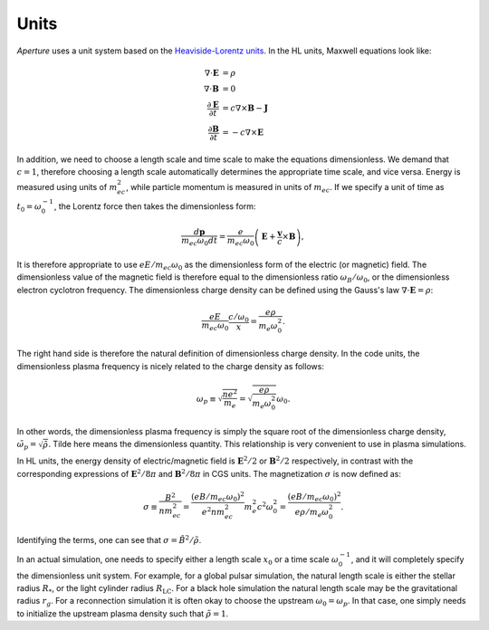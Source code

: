 =====
Units
=====

*Aperture* uses a unit system based on the `Heaviside-Lorentz units <https://en.wikipedia.org/wiki/Heaviside%E2%80%93Lorentz_units>`_. In the HL units, Maxwell equations look like:

.. math::
   \nabla\cdot\mathbf{E} &= \rho \\
   \nabla\cdot\mathbf{B} &= 0 \\
   \frac{\partial \mathbf{E}}{\partial t} &= c\nabla\times\mathbf{B} - \mathbf{J} \\
   \frac{\partial \mathbf{B}}{\partial t} &= -c\nabla\times\mathbf{E}

In addition, we need to choose a length scale and time scale to make the
equations dimensionless. We demand that :math:`c = 1`, therefore choosing a
length scale automatically determines the appropriate time scale, and vice
versa. Energy is measured using units of :math:`m_ec^2`, while particle momentum
is measured in units of :math:`m_ec`. If we specify a unit of time as :math:`t_0
= \omega_0^{-1}`, the Lorentz force then takes the dimensionless form:

.. math::
   \frac{d\mathbf{p}}{m_ec\omega_0 dt} = \frac{e}{m_ec\omega_0}\left(\mathbf{E} + \frac{\mathbf{v}}{c}\times\mathbf{B}\right),

It is therefore appropriate to use :math:`eE/m_ec\omega_0` as the dimensionless
form of the electric (or magnetic) field. The dimensionless value of the
magnetic field is therefore equal to the dimensionless ratio
:math:`\omega_B/\omega_0`, or the dimensionless electron cyclotron frequency.
The dimensionless charge density can be defined using the Gauss's law
:math:`\nabla\cdot\mathbf{E}=\rho`:

.. math::
   \frac{eE}{m_ec\omega_0}\frac{c/\omega_0}{x} = \frac{e\rho}{m_e\omega_0^2}.

The right hand side is therefore the natural definition of dimensionless charge
density. In the code units, the dimensionless plasma frequency is nicely related
to the charge density as follows:

.. math::
   \omega_p \equiv \sqrt{\frac{ne^2}{m_e}} = \sqrt{\frac{e\rho}{m_e\omega_0^2}}\omega_0.

In other words, the dimensionless plasma frequency is simply the square root of
the dimensionless charge density, :math:`\tilde{\omega}_p =
\sqrt{\tilde{\rho}}`. Tilde here means the dimensionless quantity. This relationship is very convenient to use in plasma
simulations.

In HL units, the energy density of electric/magnetic field is
:math:`\mathbf{E}^2/2` or :math:`\mathbf{B}^2/2` respectively, in contrast with
the corresponding expressions of :math:`\mathbf{E}^2/8\pi` and
:math:`\mathbf{B}^2/8\pi` in CGS units. The magnetization :math:`\sigma` is now defined as:

.. math::
   \sigma \equiv \frac{B^2}{nm_ec^2} = \frac{(eB/m_ec\omega_0)^2}{e^2nm_ec^2}m_e^2c^2\omega_0^2 = \frac{(eB/m_ec\omega_0)^2}{e\rho/m_e\omega_0^2}.

Identifying the terms, one can see that :math:`\sigma = \tilde{B}^2/\tilde{\rho}`.

In an actual simulation, one needs to specify either a length scale :math:`x_0` or a time scale :math:`\omega_0^{-1}`, and it will completely specify the dimensionless unit system. For example, for a global pulsar simulation, the natural length scale is either the stellar radius :math:`R_*`, or the light cylinder radius :math:`R_\mathrm{LC}`. For a black hole simulation the natural length scale may be the gravitational radius :math:`r_g`. For a reconnection simulation it is often okay to choose the upstream :math:`\omega_0 = \omega_p`. In that case, one simply needs to initialize the upstream plasma density such that :math:`\tilde{\rho} = 1`.
